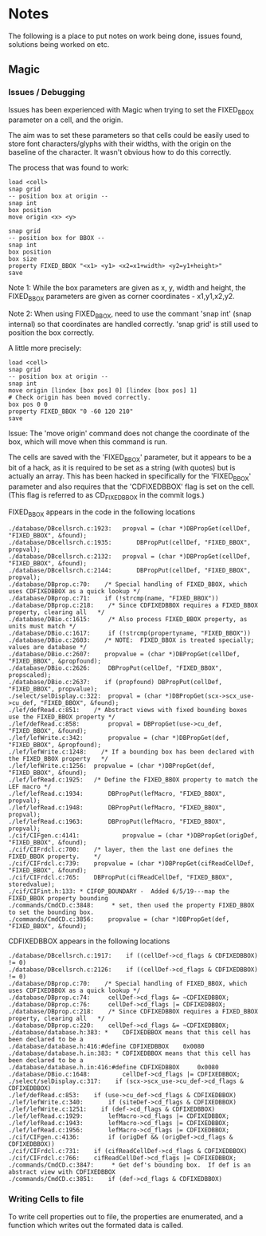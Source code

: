 * Notes
The following is a place to put notes on work being done, issues found,
solutions being worked on etc.

** Magic
*** Issues / Debugging

Issues has been experienced with Magic when trying to set the FIXED_BBOX
parameter on a cell, and the origin.

The aim was to set these parameters so that cells could be easily used to store
font characters/glyphs with their widths, with the origin on the baseline of the
character. It wasn't obvious how to do this correctly.

The process that was found to work:
#+begin_src text
  load <cell>
  snap grid
  -- position box at origin --
  snap int
  box position
  move origin <x> <y>

  snap grid
  -- position box for BBOX --
  snap int
  box position
  box size
  property FIXED_BBOX "<x1> <y1> <x2=x1+width> <y2=y1+height>"
  save
#+end_src
Note 1: While the box parameters are given as x, y, width and height, the
FIXED_BBOX parameters are given as corner coordinates - x1,y1,x2,y2.

Note 2: When using FIXED_BBOX, need to use the commant 'snap int' (snap
internal) so that coordinates are handled correctly. 'snap grid' is still used
to position the box correctly.

A little more precisely:
#+begin_src text
  load <cell>
  snap grid
  -- position box at origin --
  snap int
  move origin [lindex [box pos] 0] [lindex [box pos] 1]
  # Check origin has been moved correctly.
  box pos 0 0
  property FIXED_BBOX "0 -60 120 210"
  save
#+end_src

Issue: The 'move origin' command does not change the coordinate of the box, which will
move when this command is run. 

The cells are saved with the 'FIXED_BBOX' parameter, but it appears to be a bit
of a hack, as it is required to be set as a string (with quotes) but is actually
an array. This has been hacked in specifically for the 'FIXED_BBOX' parameter
and also requires that the 'CDFIXEDBBOX' flag is set on the cell. (This flag is
referred to as CD_FIXEDBBOX in the commit logs.)

FIXED_BBOX appears in the code in the following locations
#+begin_src 
./database/DBcellsrch.c:1923:	propval = (char *)DBPropGet(cellDef, "FIXED_BBOX", &found);
./database/DBcellsrch.c:1935:		DBPropPut(cellDef, "FIXED_BBOX", propval);
./database/DBcellsrch.c:2132:	propval = (char *)DBPropGet(cellDef, "FIXED_BBOX", &found);
./database/DBcellsrch.c:2144:		DBPropPut(cellDef, "FIXED_BBOX", propval);
./database/DBprop.c:70:    /* Special handling of FIXED_BBOX, which uses CDFIXEDBBOX as a quick lookup */
./database/DBprop.c:71:    if (!strcmp(name, "FIXED_BBOX"))
./database/DBprop.c:218:    /* Since CDFIXEDBBOX requires a FIXED_BBOX property, clearing all	*/
./database/DBio.c:1615:	    /* Also process FIXED_BBOX property, as units must match */
./database/DBio.c:1617:	    if (!strcmp(propertyname, "FIXED_BBOX"))
./database/DBio.c:2603:    /* NOTE:  FIXED_BBOX is treated specially;  values are database */
./database/DBio.c:2607:    propvalue = (char *)DBPropGet(cellDef, "FIXED_BBOX", &propfound);
./database/DBio.c:2626:	    DBPropPut(cellDef, "FIXED_BBOX", propscaled);
./database/DBio.c:2637:    if (propfound) DBPropPut(cellDef, "FIXED_BBOX", propvalue);
./select/selDisplay.c:322:	propval = (char *)DBPropGet(scx->scx_use->cu_def, "FIXED_BBOX", &found);
./lef/defRead.c:851:	/* Abstract views with fixed bounding boxes use the FIXED_BBOX property */
./lef/defRead.c:858:	    propval = DBPropGet(use->cu_def, "FIXED_BBOX", &found);
./lef/lefWrite.c:342:		propvalue = (char *)DBPropGet(def, "FIXED_BBOX", &propfound);
./lef/lefWrite.c:1248:    /* If a bounding box has been declared with the FIXED_BBOX property	*/
./lef/lefWrite.c:1256:	propvalue = (char *)DBPropGet(def, "FIXED_BBOX", &found);
./lef/lefRead.c:1925:	/* Define the FIXED_BBOX property to match the LEF macro */
./lef/lefRead.c:1934:	    DBPropPut(lefMacro, "FIXED_BBOX", propval);
./lef/lefRead.c:1948:	    DBPropPut(lefMacro, "FIXED_BBOX", propval);
./lef/lefRead.c:1963:	    DBPropPut(lefMacro, "FIXED_BBOX", propval);
./cif/CIFgen.c:4141:		    propvalue = (char *)DBPropGet(origDef, "FIXED_BBOX", &found);
./cif/CIFrdcl.c:700:    /* layer, then the last one defines the FIXED_BBOX property.    */
./cif/CIFrdcl.c:739:	propvalue = (char *)DBPropGet(cifReadCellDef, "FIXED_BBOX", &found);
./cif/CIFrdcl.c:765:    DBPropPut(cifReadCellDef, "FIXED_BBOX", storedvalue);
./cif/CIFint.h:133: * CIFOP_BOUNDARY -	Added 6/5/19---map the FIXED_BBOX property bounding
./commands/CmdCD.c:3848:     * set, then used the property FIXED_BBOX to set the bounding box.
./commands/CmdCD.c:3856:	propvalue = (char *)DBPropGet(def, "FIXED_BBOX", &found);
#+end_src

CDFIXEDBBOX appears in the following locations
#+begin_src 
./database/DBcellsrch.c:1917:    if ((cellDef->cd_flags & CDFIXEDBBOX) != 0)
./database/DBcellsrch.c:2126:    if ((cellDef->cd_flags & CDFIXEDBBOX) != 0)
./database/DBprop.c:70:    /* Special handling of FIXED_BBOX, which uses CDFIXEDBBOX as a quick lookup */
./database/DBprop.c:74:	    cellDef->cd_flags &= ~CDFIXEDBBOX;
./database/DBprop.c:76:	    cellDef->cd_flags |= CDFIXEDBBOX;
./database/DBprop.c:218:    /* Since CDFIXEDBBOX requires a FIXED_BBOX property, clearing all	*/
./database/DBprop.c:220:    cellDef->cd_flags &= ~CDFIXEDBBOX;
./database/database.h:383: *	CDFIXEDBBOX means that this cell has been declared to be a
./database/database.h:416:#define CDFIXEDBBOX	 0x0080
./database/database.h.in:383: *	CDFIXEDBBOX means that this cell has been declared to be a
./database/database.h.in:416:#define CDFIXEDBBOX	 0x0080
./database/DBio.c:1648:		    cellDef->cd_flags |= CDFIXEDBBOX;
./select/selDisplay.c:317:    if (scx->scx_use->cu_def->cd_flags & CDFIXEDBBOX)
./lef/defRead.c:853:	if (use->cu_def->cd_flags & CDFIXEDBBOX)
./lef/lefWrite.c:340:	    if (siteDef->cd_flags & CDFIXEDBBOX)
./lef/lefWrite.c:1251:    if (def->cd_flags & CDFIXEDBBOX)
./lef/lefRead.c:1929:	    lefMacro->cd_flags |= CDFIXEDBBOX;
./lef/lefRead.c:1943:	    lefMacro->cd_flags |= CDFIXEDBBOX;
./lef/lefRead.c:1956:	    lefMacro->cd_flags |= CDFIXEDBBOX;
./cif/CIFgen.c:4136:		if (origDef && (origDef->cd_flags & CDFIXEDBBOX))
./cif/CIFrdcl.c:731:    if (cifReadCellDef->cd_flags & CDFIXEDBBOX)
./cif/CIFrdcl.c:766:    cifReadCellDef->cd_flags |= CDFIXEDBBOX;
./commands/CmdCD.c:3847:     * Get def's bounding box.  If def is an abstract view with CDFIXEDBBOX
./commands/CmdCD.c:3851:    if (def->cd_flags & CDFIXEDBBOX)
#+end_src

*** Writing Cells to file
To write cell properties out to file, the properties are enumerated, and a
function which writes out the formated data is called.

